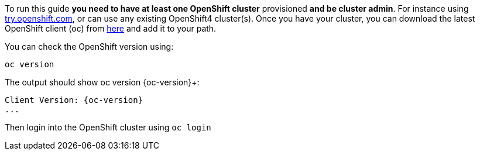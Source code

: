 To run this guide *you need to have at least one OpenShift cluster* provisioned *and be cluster admin*. For instance using https://try.openshift.com[try.openshift.com], or can use any existing OpenShift4 cluster(s). Once you have your cluster, you can download the latest OpenShift client (oc) from https://mirror.openshift.com/pub/openshift-v4/clients/ocp/latest/[here] and add it to your path.

You can check the OpenShift version using:

[.console-input]
[source,bash,subs="attributes+,+macros"]	
----	
oc version	
----	

The output should show oc version {oc-version}+:	

[.console-output]
[source,bash,subs="attributes+,+macros"]	
----	
Client Version: {oc-version}
...
----	

Then login into the OpenShift cluster using `oc login`
